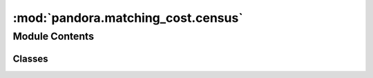 :mod:`pandora.matching_cost.census`
===================================

.. py:module:: pandora.matching_cost.census

.. autoapi-nested-parse::

   This module contains functions associated to census method used in the cost volume measure step.



Module Contents
---------------

Classes
~~~~~~~

.. autoapisummary::

   pandora.matching_cost.census.Census



.. py:class:: Census(**cfg: Dict[str, Union[str, int]])

   Bases: :class:`pandora.matching_cost.matching_cost.AbstractMatchingCost`

   Census class allows to compute the cost volume

   .. attribute:: _WINDOW_SIZE
      :annotation: = 5

      

   .. attribute:: _SUBPIX
      :annotation: = 1

      

   .. method:: check_conf(self, **cfg: Dict[str, Union[str, int]]) -> Dict[str, Union[str, int]]

      Add default values to the dictionary if there are missing elements and check if the dictionary is correct

      :param cfg: matching cost configuration
      :type cfg: dict
      :return cfg: matching cost configuration updated
      :rtype: dict


   .. method:: desc(self) -> None

      Describes the matching cost method
      :return: None


   .. method:: compute_cost_volume(self, img_left: xr.Dataset, img_right: xr.Dataset, disp_min: int, disp_max: int) -> xr.Dataset

      Computes the cost volume for a pair of images

      :param img_left: left Dataset image containing :

              - im : 2D (row, col) xarray.DataArray
              - msk : 2D (row, col) xarray.DataArray
      :type img_left: xarray.Dataset
      :param img_right: right Dataset image containing :

              - im : 2D (row, col) xarray.DataArray
              - msk : 2D (row, col) xarray.DataArray
      :type img_right: xarray.Dataset
      :param disp_min: minimum disparity
      :type disp_min: int
      :param disp_max: maximum disparity
      :type disp_max: int
      :return: the cost volume dataset , with the data variables:

              - cost_volume 3D xarray.DataArray (row, col, disp)
              - confidence_measure 3D xarray.DataArray (row, col, indicator)
      :rtype: xarray.Dataset


   .. method:: census_cost(self, point_p: Tuple[int, int], point_q: Tuple[int, int], img_left: xr.Dataset, img_right: xr.Dataset) -> List[int]

      Computes xor pixel-wise between pre-processed images by census transform

      :param point_p: Point interval, in the left image, over which the squared difference will be applied
      :type point_p: tuple
      :param point_q: Point interval, in the right image, over which the squared difference will be applied
      :type point_q: tuple
      :param img_left: left Dataset image containing :

              - im : 2D (row, col) xarray.DataArray
              - msk (optional): 2D (row, col) xarray.DataArray
      :type img_left: xarray.Dataset
      :param img_right: right Dataset image containing :

              - im : 2D (row, col) xarray.DataArray
              - msk (optional): 2D (row, col) xarray.DataArray
      :type img_right: xarray.Dataset
      :return: the xor pixel-wise between elements in the interval
      :rtype: numpy array


   .. method:: popcount32b(row: int) -> int
      :staticmethod:

      Computes the Hamming weight for the input row,
      Hamming weight is the number of symbols that are different from the zero

      :param row: 32-bit integer
      :type row: int
      :return: the number of symbols that are different from the zero
      :rtype: int



